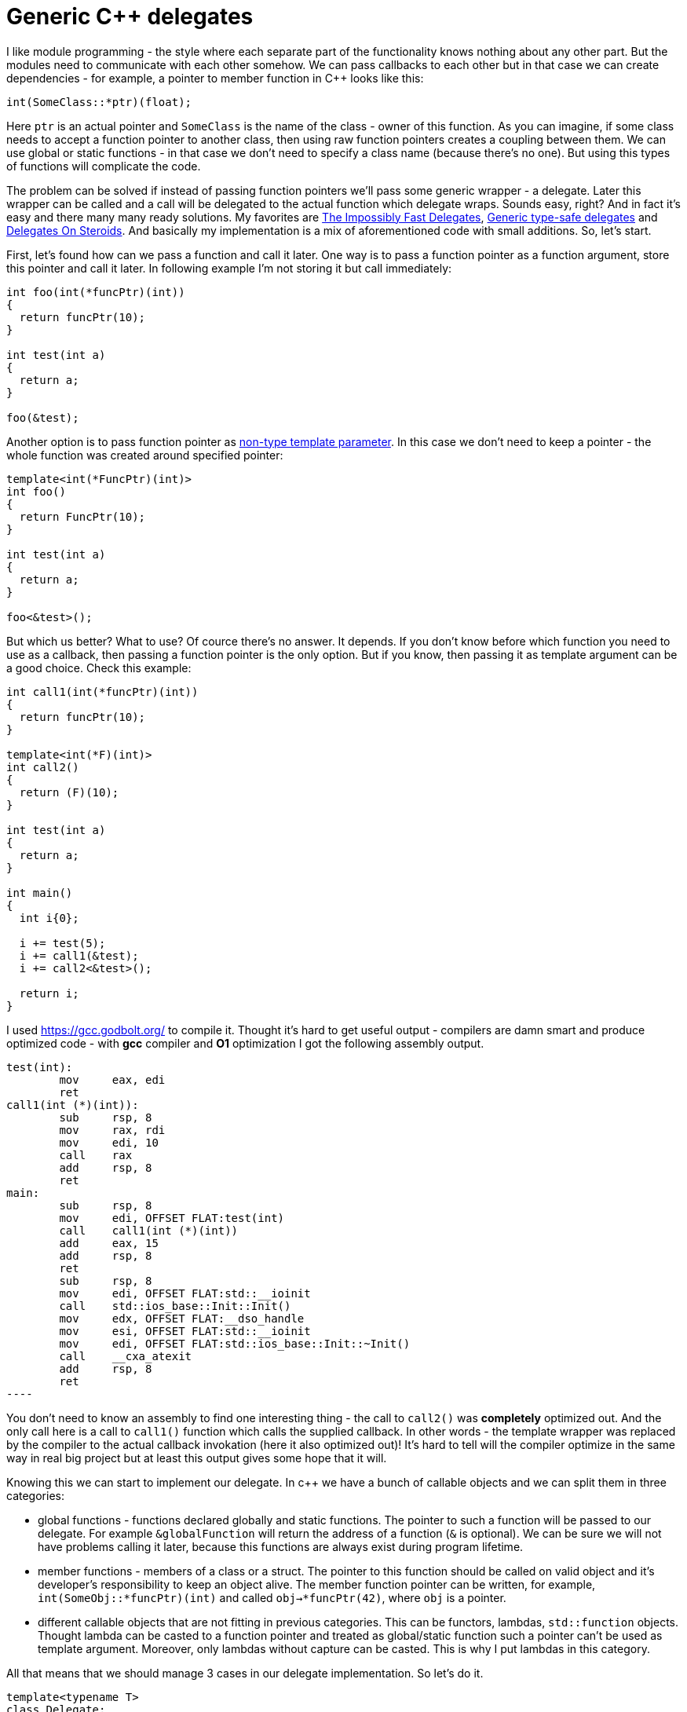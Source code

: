 = Generic C++ delegates
:hp-tags: c++

I like module programming - the style where each separate part of the functionality knows nothing about any other part. But the modules need to communicate with each other somehow. We can pass callbacks to each other but in that case we can create dependencies - for example, a pointer to member function in C++ looks like this:

[source,cpp]
----
int(SomeClass::*ptr)(float);
----

Here `ptr` is an actual pointer and `SomeClass` is the name of the class - owner of this function. As you can imagine, if some class needs to accept a function pointer to another class, then using raw function pointers creates a coupling between them. We can use global or static functions - in that case we don't need to specify a class name (because there's no one). But using this types of functions will complicate the code.

The problem can be solved if instead of passing function pointers we'll pass some generic wrapper - a delegate. Later this wrapper can be called and a call will be delegated to the actual function which delegate wraps. Sounds easy, right? And in fact it's easy and there many many ready solutions. My favorites are http://www.codeproject.com/Articles/11015/The-Impossibly-Fast-C-Delegates[The Impossibly Fast Delegates], https://blog.molecular-matters.com/2011/09/19/generic-type-safe-delegates-and-events-in-c[Generic type-safe delegates] and http://blog.coldflake.com/posts/C++-delegates-on-steroids/[Delegates On Steroids]. And basically my implementation is a mix of aforementioned code with small additions. So, let's start.

First, let's found how can we pass a function and call it later. One way is to pass a function pointer as a function argument, store this pointer and call it later. In following example I'm not storing it but call immediately:

[source,cpp]
----
int foo(int(*funcPtr)(int))
{
  return funcPtr(10);
}

int test(int a)
{
  return a;
}

foo(&test);
----

Another option is to pass function pointer as http://en.cppreference.com/w/cpp/language/template_parameters#Non-type_template_parameter[non-type template parameter]. In this case we don't need to keep a pointer - the whole function was created around specified pointer:

[source,cpp]
----
template<int(*FuncPtr)(int)>
int foo()
{
  return FuncPtr(10);
}

int test(int a)
{
  return a;
}

foo<&test>();
----

But which us better? What to use? Of cource there's no answer. It depends. If you don't know before which function you need to use as a callback, then passing a function pointer is the only option. But if you know, then passing it as template argument can be a good choice. Check this example:

[source,cpp]
----
int call1(int(*funcPtr)(int))
{
  return funcPtr(10);
}

template<int(*F)(int)>
int call2()
{
  return (F)(10);
}

int test(int a)
{
  return a;
}

int main()
{
  int i{0};
  
  i += test(5);
  i += call1(&test);
  i += call2<&test>();
  
  return i;
}
----

I used https://gcc.godbolt.org/[https://gcc.godbolt.org/] to compile it. Thought it's hard to get useful output - compilers are damn smart and produce optimized code - with *gcc* compiler and *O1* optimization I got the following assembly output.

[source,cpp]
test(int):
        mov     eax, edi
        ret
call1(int (*)(int)):
        sub     rsp, 8
        mov     rax, rdi
        mov     edi, 10
        call    rax
        add     rsp, 8
        ret
main:
        sub     rsp, 8
        mov     edi, OFFSET FLAT:test(int)
        call    call1(int (*)(int))
        add     eax, 15
        add     rsp, 8
        ret
        sub     rsp, 8
        mov     edi, OFFSET FLAT:std::__ioinit
        call    std::ios_base::Init::Init()
        mov     edx, OFFSET FLAT:__dso_handle
        mov     esi, OFFSET FLAT:std::__ioinit
        mov     edi, OFFSET FLAT:std::ios_base::Init::~Init()
        call    __cxa_atexit
        add     rsp, 8
        ret
----

You don't need to know an assembly to find one interesting thing - the call to `call2()` was *completely* optimized out. And the only call here is a call to `call1()` function which calls the supplied callback. In other words - the template wrapper was replaced by the compiler to the actual callback invokation (here it also optimized out)! It's hard to tell will the compiler optimize in the same way in real big project but at least this output gives some hope that it will.

Knowing this we can start to implement our delegate. In c++ we have a bunch of callable objects and we can split them in three categories:

* global functions - functions declared globally and static functions. The pointer to such a function will be passed to our delegate. For example `&globalFunction` will return the address of a function (`&` is optional). We can be sure we will not have problems calling it later, because this functions are always exist during program lifetime.

* member functions - members of a class or a struct. The pointer to this function should be called on valid object and it's developer's  responsibility to keep an object alive. The member function pointer can be written, for example, `int(SomeObj::*funcPtr)(int)` and called `obj->*funcPtr(42)`, where `obj` is a pointer.

* different callable objects that are not fitting in previous categories. This can be functors, lambdas, `std::function` objects. Thought lambda can be casted to a function pointer and treated as global/static function such a pointer can't be used as template argument. Moreover, only lambdas without capture can be casted. This is why I put lambdas in this category.

All that means that we should manage 3 cases in our delegate implementation. So let's do it.

[source,cpp]
----
template<typename T>
class Delegate;

template<typename Ret, typename ...Args>
class Delegate<Ret(Args...)>
{
	using CallbackType = Ret(*)(shared_ptr<void>, Args...);
    
public:
	Ret operator()(Args... args)
	{
		return callback(callee, args...);
	}
    
    bool operator==(const Delegate& other)
	{
		return callee == other.callee && callback == other.callback;
	}
    
private:
	shared_ptr<void> callee{ nullptr };
	CallbackType callback{ nullptr };
    
private:
	Delegate(shared_ptr<void> obj, CallbackType funcPtr) : callee{ obj }, callback{ funcPtr }
	{
	}
}
----

Here we created an incomplete base template class and a specialization. This is simply a cosmetic stuff - I like more `Delegate<int(int, float)>` signature than `Delegate<int, int, float>`. Next we declared a callback type `Ret(*)(shared_ptr<void>, Args...)` - the function that accepts arguments that should be passed to supplied callback and an object - the `callee` - which we'll use to call supplied callback on. This `callee` will be a pointer to a class/struct instance or a pointer to a lambda/functor and `nullptr` for global/static functions. Let `shared_ptr<void>` type scare you not - it will be casted to correct type in elegant manner. Also there're a private constructor - mainly because constructors in c++ can't be called with explicit template parameters and for ceation we'll use a factory function, comparison operator - for having only single callback of the same time and for removing of a callback, and a call operator, so our delegate can be called as a functor or even be passed to another delegate!

Now let's add some meat to our skeleton. The simplest case is a static/global function case:

[source,cpp]
----
public:
	template<Ret(*funcPtr)(Args...)>
	static Delegate create()
	{
		return Delegate{ nullptr, &globalCaller<funcPtr> }; // nullptr as first parameter because static/global functions can be called directly
	}
    
private:
	template<Ret(*funcPtr)(Args...)>
	static Ret globalCaller(shared_ptr<void>, Args... args)
	{
		return funcPtr(args...);
	}
----

Nothing really complicated here - we just defined a static `create` function (which calls the private constructor) and a wrapper for the callback. This wrapper is stored for later use. I'll repeat it here - the standard doesn't allow to call a constructor with explicit template arguments. That's why we need `create` factory function.

NOTE: The downside of template here is that we need to manually type template argument - it can't be deduced.

Now we can create and call our first delegate:

[source,cpp]
----
int global(int a, float b)
{
	return a + static_cast<int>(b);
}

Delegate<int(int, float)> d{ Delegate<int(int, float)>::create<&global>() };
d(10, 5.0f);
----

Member function case is slightly more difficult:

[source,cpp]
----
public:
	template<typename T, Ret(T::*funcPtr)(Args...)>
	static Delegate create(shared_ptr<T> obj)
	{
		return Delegate{ obj, &memberCaller<T, funcPtr> };
	}
    
private:
	template<typename T, Ret(T::*funcPtr)(Args...)>
	static Ret memberCaller(shared_ptr<void> callee, Args... args)
	{
		return (static_cast<T*>(callee.get())->*funcPtr)(args...);
	}
----

Here we have *overloaded* `create()` function. And here we need to pass a pointer to existing object which will be stored for later use as well as a wrapper. I decided to use `shared_ptr` because I want to be sure that object is valid when I call a delegate. With `shared_ptr` I have this guarantee. The `memberCaller()` wrapper casts the `void*` pointer to the provided type so we can say we have some sort of type safety here.

And that's how it can be created and called:

[source,cpp]
----
struct UserStruct
{
	int member(int a, float b)
	{
		return a + static_cast<int>(b);
	}
};

Delegate<int(int, float)> d{ Delegate<int(int, float)>::create<UserStruct, &UserStruct::member>(make_shared<UserStruct>()) };
d(10, 5.0f);
----

The final case is a functor case. Here we don't have a function pointer but only the callable object.


[source,cpp]
----
public:
	template<typename T>
	static Delegate create(shared_ptr<T> t)
	{
		return Delegate{ t, &functorCaller<T> };
	}
    
private:
	template<typename T>
	static Ret functorCaller(shared_ptr<void> functor, Args... args)
	{
		return (*static_cast<T*>(functor.get()))(args...);
	}
----

We have another *overloaded* `create` function. We can go wild here and add different compile time checks (for example the check that passed parameter is a pointer and is a callable object) and add readable error message if requirements are violated. But this signature will report about the problems anyway, maybe not in a friendly manner. As in the case with a member function we cast our functor to right type in a `functorCaller()` wrapper, so no type problems here.

The tricky part is to create a lambda shared pointer. As you may know there's no strict type for lambda. Instead, on every lambda creation new type will be introduced. And this code `typeid([](){}).name() == typeid([](){}).name()` will return `false`. In order to create a necessary `shared_ptr` I created this function:

[source,cpp]
----
template <typename T, typename L = typename std::decay<T>::type>
std::shared_ptr<L> make_shared_lambda(T&& t)
{
	return make_shared<L>(forward<T>(t));
}
----

It's not ideal - the underlying lambda will be copied/moved. Anyway, now we can use functors with a delegate:

[source,cpp]
----
auto ptr = make_shared_lambda([](int a, float b)->int
{
	return a + static_cast<int>(b);
});

Delegate<int(int, float)> d{ Delegate<int(int, float)>::create(ptr) };
d(10, 5.0f);
----

NOTE: The main point of a delegate - call underlying function later. And we want to be sure that callable object exist. That's why we need to track the object's lifetime.

As you probably noticed - the declaration of the delegate is pretty long. Can it be simplified? I beleive it can with macros and template magic, but I prefer to have a helper class. This class will handle adding and removing of delegates. I call it - `Dispatcher`. Imagine some abstract `Button` class. It can have a `Dispatcher` for some event - a `click`, for example. Noe every entity that want to listen for this `click` event can add a delegate to this `Dispatcher`. And when the real event triggers this `Dispatcher` will invoke all callbacks that was added to it. Here's a simple implementation.

[source,cpp]
----
template<typename T>
class Dispatcher;

template<typename Ret, typename ...Args>
class Dispatcher<Ret(Args...)>
{
public:
	template<Ret(*funcPtr)(Args...)>
	bool add()
	{
		return add(Delegate<Ret(Args...)>::create<funcPtr>());
	}

	template<Ret(*funcPtr)(Args...)>
	bool remove()
	{
		return remove(Delegate<Ret(Args...)>::create<funcPtr>());
	}

	template<typename T, Ret(T::*funcPtr)(Args...)>
	bool add(shared_ptr<T> obj)
	{
		return add(Delegate<Ret(Args...)>::create<T, funcPtr>(obj));
	}

	template<typename T, Ret(T::*funcPtr)(Args...)>
	bool remove(shared_ptr<T> obj)
	{
		return remove(Delegate<Ret(Args...)>::create<T, funcPtr>(obj));
	}

	template<typename T>
	bool add(shared_ptr<T> t)
	{
		return add(Delegate<Ret(Args...)>::create(t));
	}

	template<typename T>
	bool remove(shared_ptr<T> t)
	{
		return remove(Delegate<Ret(Args...)>::create(t));
	}

	void operator()(Args... args)
	{
		for (auto& delegate : delegates)
		{
			delegate(args...);
		};
	}

	bool add(Delegate<Ret(Args...)> delegate)
	{
    		// if we already added same delegate - don't add it again
		if (find(delegates.begin(), delegates.end(), delegate) != delegates.end())
		{
			return false;
		}

		delegates.push_back(delegate);

		return true;
	}

	bool remove(Delegate<Ret(Args...)> delegate)
	{
    		// remove delegate only if it exist
		auto it = find(delegates.begin(), delegates.end(), delegate);

		if (it == delegates.end())
		{
			return false;
		}

		delegates.erase(it);

		return true;
	}
private:
	vector<Delegate<Ret(Args...)>> delegates;
};
----

Couple of notes here.

* When we want to add a delegate - the new one will be created. If we want to remove it - we also need to create it before comparing. But that's the price we need to pay in order to have compact delegates, without storing callback pointer and different comparing logic.
* During call of `operator()` the callback function will be called. And if in this callback we remove the delegate from the dispatcher - bad things can happen. In other words in this implementation it's possible to remove an item from the vector whhile iterating over this vector. This will lead to crash/corruption and additional logic needed here to avoid this situation.

And we can use it like this:

[source,cpp]
----
Dispatcher<int(int, float)> dispatcher;
dispatcher.add<&global>();

auto ptr = make_shared<UserStruct>();
dispatcher.add<UserStruct, &UserStruct::member>(ptr);

dispatcher(10, 5.0f);

dispatcher.remove<&global>();
dispatcher.remove<UserStruct, &UserStruct::member>(ptr);
----

Things that can be improved:

* Maybe it would be better to return some delegate handle after adding the delegate to the dispatcher. Keeping this handle will act the same as keeping `Delegate` instance, but it's more compact and simple. Later we can use the handle to remove a delegate and there will be no need to create a new `Delegate` instance for comparison.
* The parameters passed to `Dispatcher::operator()` and `Delegate::operator()` are passed by copy. It would better to use perfect forwarding. But the proble is that we have `typename ...Args` parameter pack in class definition but usage of it - `Args... args` in the function. In other words we have a templated class but not a function. And http://en.cppreference.com/w/cpp/utility/forward#Example[perfect forwarding] with http://en.cppreference.com/w/cpp/language/reference[reference collapsing rules] applies only to function templates. I believe we can fix this templating a function with another parameter pack and comparing this pack with one declared in class template.

The source code together with usage example can be found https://github.com/nikitablack/cpp-tests/blob/master/Delegate/Delegate.cpp[here].